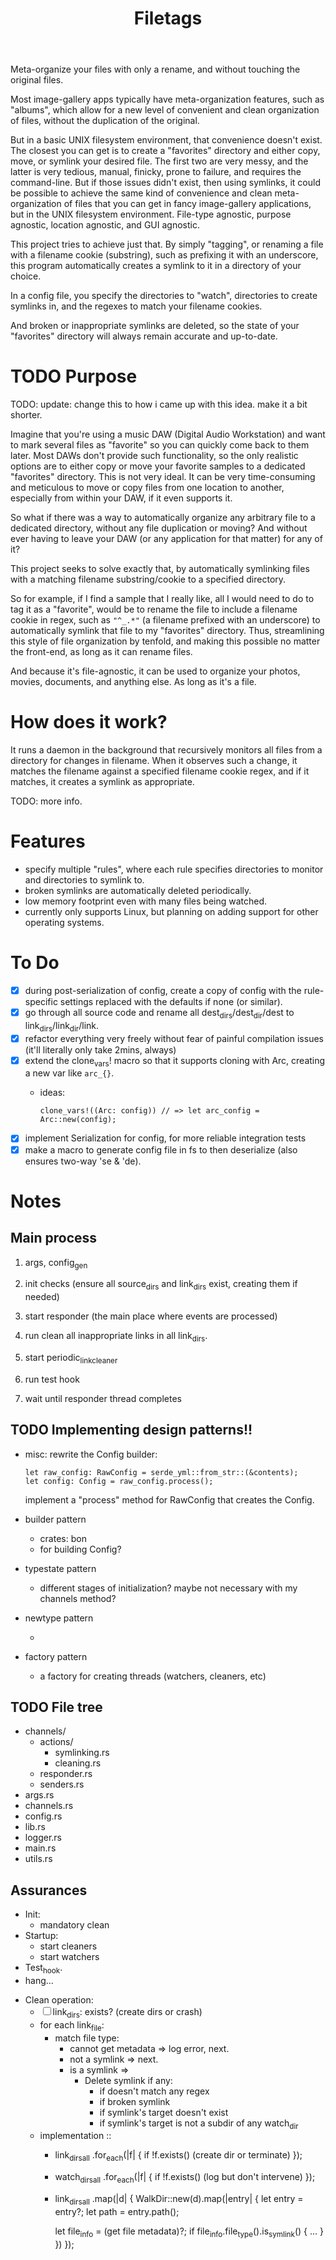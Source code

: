 #+TITLE: Filetags

Meta-organize your files with only a rename, and without touching the original files.

Most image-gallery apps typically have meta-organization features, such as "albums", which allow for a new level of convenient and clean organization of files, without the duplication of the original.

But in a basic UNIX filesystem environment, that convenience doesn't exist. The closest you can get is to create a "favorites" directory and either copy, move, or symlink your desired file. The first two are very messy, and the latter is very tedious, manual, finicky, prone to failure, and requires the command-line. But if those issues didn't exist, then using symlinks, it could be possible to achieve the same kind of convenience and clean meta-organization of files that you can get in fancy image-gallery applications, but in the UNIX filesystem environment. File-type agnostic, purpose agnostic, location agnostic, and GUI agnostic.

This project tries to achieve just that. By simply "tagging", or renaming a file with a filename cookie (substring), such as prefixing it with an underscore, this program automatically creates a symlink to it in a directory of your choice.

In a config file, you specify the directories to "watch", directories to create symlinks in, and the regexes to match your filename cookies.

And broken or inappropriate symlinks are deleted, so the state of your "favorites" directory will always remain accurate and up-to-date.

* TODO Purpose

TODO: update: change this to how i came up with this idea. make it a bit shorter.

Imagine that you're using a music DAW (Digital Audio Workstation) and want to mark several files as "favorite" so you can quickly come back to them later. Most DAWs don't provide such functionality, so the only realistic options are to either copy or move your favorite samples to a dedicated "favorites" directory. This is not very ideal. It can be very time-consuming and meticulous to move or copy files from one location to another, especially from within your DAW, if it even supports it.

So what if there was a way to automatically organize any arbitrary file to a dedicated directory, without any file duplication or moving? And without ever having to leave your DAW (or any application for that matter) for any of it?

This project seeks to solve exactly that, by automatically symlinking files with a matching filename substring/cookie to a specified directory.

So for example, if I find a sample that I really like, all I would need to do to tag it as a "favorite", would be to rename the file to include a filename cookie in regex, such as ="^_.*"= (a filename prefixed with an underscore) to automatically symlink that file to my "favorites" directory. Thus, streamlining this style of file organization by tenfold, and making this possible no matter the front-end, as long as it can rename files.

And because it's file-agnostic, it can be used to organize your photos, movies, documents, and anything else. As long as it's a file.

* How does it work?

It runs a daemon in the background that recursively monitors all files from a directory for changes in filename. When it observes such a change, it matches the filename against a specified filename cookie regex, and if it matches, it creates a symlink as appropriate.

TODO: more info.

* Features

- specify multiple "rules", where each rule specifies directories to monitor and directories to symlink to.
- broken symlinks are automatically deleted periodically.
- low memory footprint even with many files being watched.
- currently only supports Linux, but planning on adding support for other operating systems.

* To Do

- [X] during post-serialization of config, create a copy of config with the rule-specific settings replaced with the defaults if none (or similar).
- [X] go through all source code and rename all dest_dirs/dest_dir/dest to link_dirs/link_dir/link.
- [X] refactor everything very freely without fear of painful compilation issues (it'll literally only take 2mins, always)
- [X] extend the clone_vars! macro so that it supports cloning with Arc, creating a new var like =arc_{}=. 
  - ideas:
    : clone_vars!((Arc: config)) // => let arc_config = Arc::new(config);
- [X] implement Serialization for config, for more reliable integration tests
- [X] make a macro to generate config file in fs to then deserialize (also ensures two-way 'se & 'de).

* Notes

** Main process

1. args, config_gen

2. init checks (ensure all source_dirs and link_dirs exist, creating them if needed)

3. start responder (the main place where events are processed)

4. run clean all inappropriate links in all link_dirs.

5. start periodic_link_cleaner

6. run test hook

7. wait until responder thread completes

** TODO Implementing design patterns!!

- misc: rewrite the Config builder:
  : let raw_config: RawConfig = serde_yml::from_str::(&contents);
  : let config: Config = raw_config.process();
  implement a "process" method for RawConfig that creates the Config.

- builder pattern
  - crates: bon
  - for building Config?

- typestate pattern
  - different stages of initialization? maybe not necessary with my channels method?

- newtype pattern
  - 

- factory pattern
  - a factory for creating threads (watchers, cleaners, etc)

** TODO File tree

- channels/
  - actions/
    - symlinking.rs
    - cleaning.rs
  - responder.rs
  - senders.rs
- args.rs
- channels.rs
- config.rs
- lib.rs
- logger.rs
- main.rs
- utils.rs

** Assurances

- Init:
  - mandatory clean
- Startup:
  - start cleaners
  - start watchers
- Test_hook.
- hang...


- Clean operation:
  - [ ] link_dirs: exists? (create dirs or crash)
  - for each link_file:
    - match file type:
      - cannot get metadata => log error, next.
      - not a symlink => next.
      - is a symlink =>
        - Delete symlink if any:
          - if doesn't match any regex
          - if broken symlink
          - if symlink's target doesn't exist
          - if symlink's target is not a subdir of any watch_dir
  - implementation ::
    - link_dirs_all
        .for_each(|f| {
          if !f.exists() (create dir or terminate)
        });
    - watch_dirs_all
        .for_each(|f| {
          if !f.exists() (log but don't intervene)
        });
    - link_dirs_all
        .map(|d| {
          WalkDir::new(d).map(|entry| {
            let entry = entry?;
            let path = entry.path();

            let file_info = (get file metadata)?;
            if file_info.file_type().is_symlink() {
              ...
            }
          })
        });

